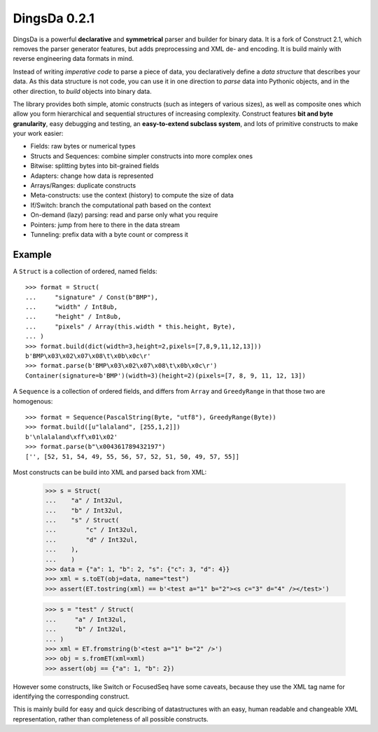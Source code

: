 DingsDa 0.2.1
===================

DingsDa is a powerful **declarative** and **symmetrical** parser and builder for binary data.
It is a fork of Construct 2.1, which removes the parser generator features, but adds preprocessing and XML de- and
encoding. It is build mainly with reverse engineering data formats in mind.

Instead of writing *imperative code* to parse a piece of data, you declaratively define a *data structure* that describes your data. As this data structure is not code, you can use it in one direction to *parse* data into Pythonic objects, and in the other direction, to *build* objects into binary data.

The library provides both simple, atomic constructs (such as integers of various sizes), as well as composite ones which allow you form hierarchical and sequential structures of increasing complexity. Construct features **bit and byte granularity**, easy debugging and testing, an **easy-to-extend subclass system**, and lots of primitive constructs to make your work easier:

* Fields: raw bytes or numerical types
* Structs and Sequences: combine simpler constructs into more complex ones
* Bitwise: splitting bytes into bit-grained fields
* Adapters: change how data is represented
* Arrays/Ranges: duplicate constructs
* Meta-constructs: use the context (history) to compute the size of data
* If/Switch: branch the computational path based on the context
* On-demand (lazy) parsing: read and parse only what you require
* Pointers: jump from here to there in the data stream
* Tunneling: prefix data with a byte count or compress it


Example
---------

A ``Struct`` is a collection of ordered, named fields::

    >>> format = Struct(
    ...     "signature" / Const(b"BMP"),
    ...     "width" / Int8ub,
    ...     "height" / Int8ub,
    ...     "pixels" / Array(this.width * this.height, Byte),
    ... )
    >>> format.build(dict(width=3,height=2,pixels=[7,8,9,11,12,13]))
    b'BMP\x03\x02\x07\x08\t\x0b\x0c\r'
    >>> format.parse(b'BMP\x03\x02\x07\x08\t\x0b\x0c\r')
    Container(signature=b'BMP')(width=3)(height=2)(pixels=[7, 8, 9, 11, 12, 13])

A ``Sequence`` is a collection of ordered fields, and differs from ``Array`` and ``GreedyRange`` in that those two are homogenous::

    >>> format = Sequence(PascalString(Byte, "utf8"), GreedyRange(Byte))
    >>> format.build([u"lalaland", [255,1,2]])
    b'\nlalaland\xff\x01\x02'
    >>> format.parse(b"\x004361789432197")
    ['', [52, 51, 54, 49, 55, 56, 57, 52, 51, 50, 49, 57, 55]]

Most constructs can be build into XML and parsed back from XML:

    >>> s = Struct(
    ...    "a" / Int32ul,
    ...    "b" / Int32ul,
    ...    "s" / Struct(
    ...        "c" / Int32ul,
    ...        "d" / Int32ul,
    ...    ),
    ...    )
    >>> data = {"a": 1, "b": 2, "s": {"c": 3, "d": 4}}
    >>> xml = s.toET(obj=data, name="test")
    >>> assert(ET.tostring(xml) == b'<test a="1" b="2"><s c="3" d="4" /></test>')

    >>> s = "test" / Struct(
    ...     "a" / Int32ul,
    ...     "b" / Int32ul,
    ... )
    >>> xml = ET.fromstring(b'<test a="1" b="2" />')
    >>> obj = s.fromET(xml=xml)
    >>> assert(obj == {"a": 1, "b": 2})

However some constructs, like Switch or FocusedSeq have some caveats,
because they use the XML tag name for identifying the corresponding construct.

This is mainly build for easy and quick describing of datastructures with an
easy, human readable and changeable XML representation, rather than completeness of
all possible constructs.
